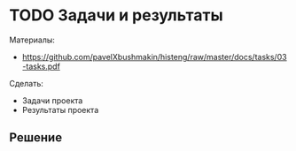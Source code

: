 * TODO Задачи и результаты
:PROPERTIES:
:ID:       14E43714-7760-4FC9-A6FB-314694F43DF3
:CUSTOM_ID: tasks
:END:
Материалы:
- https://github.com/pavelXbushmakin/histeng/raw/master/docs/tasks/03-tasks.pdf

Сделать:
- Задачи проекта
- Результаты проекта
** Решение
:PROPERTIES:
:ID:       5967B084-9940-4006-9521-2503743DD563
:CUSTOM_ID: tasks-r
:END:
  
